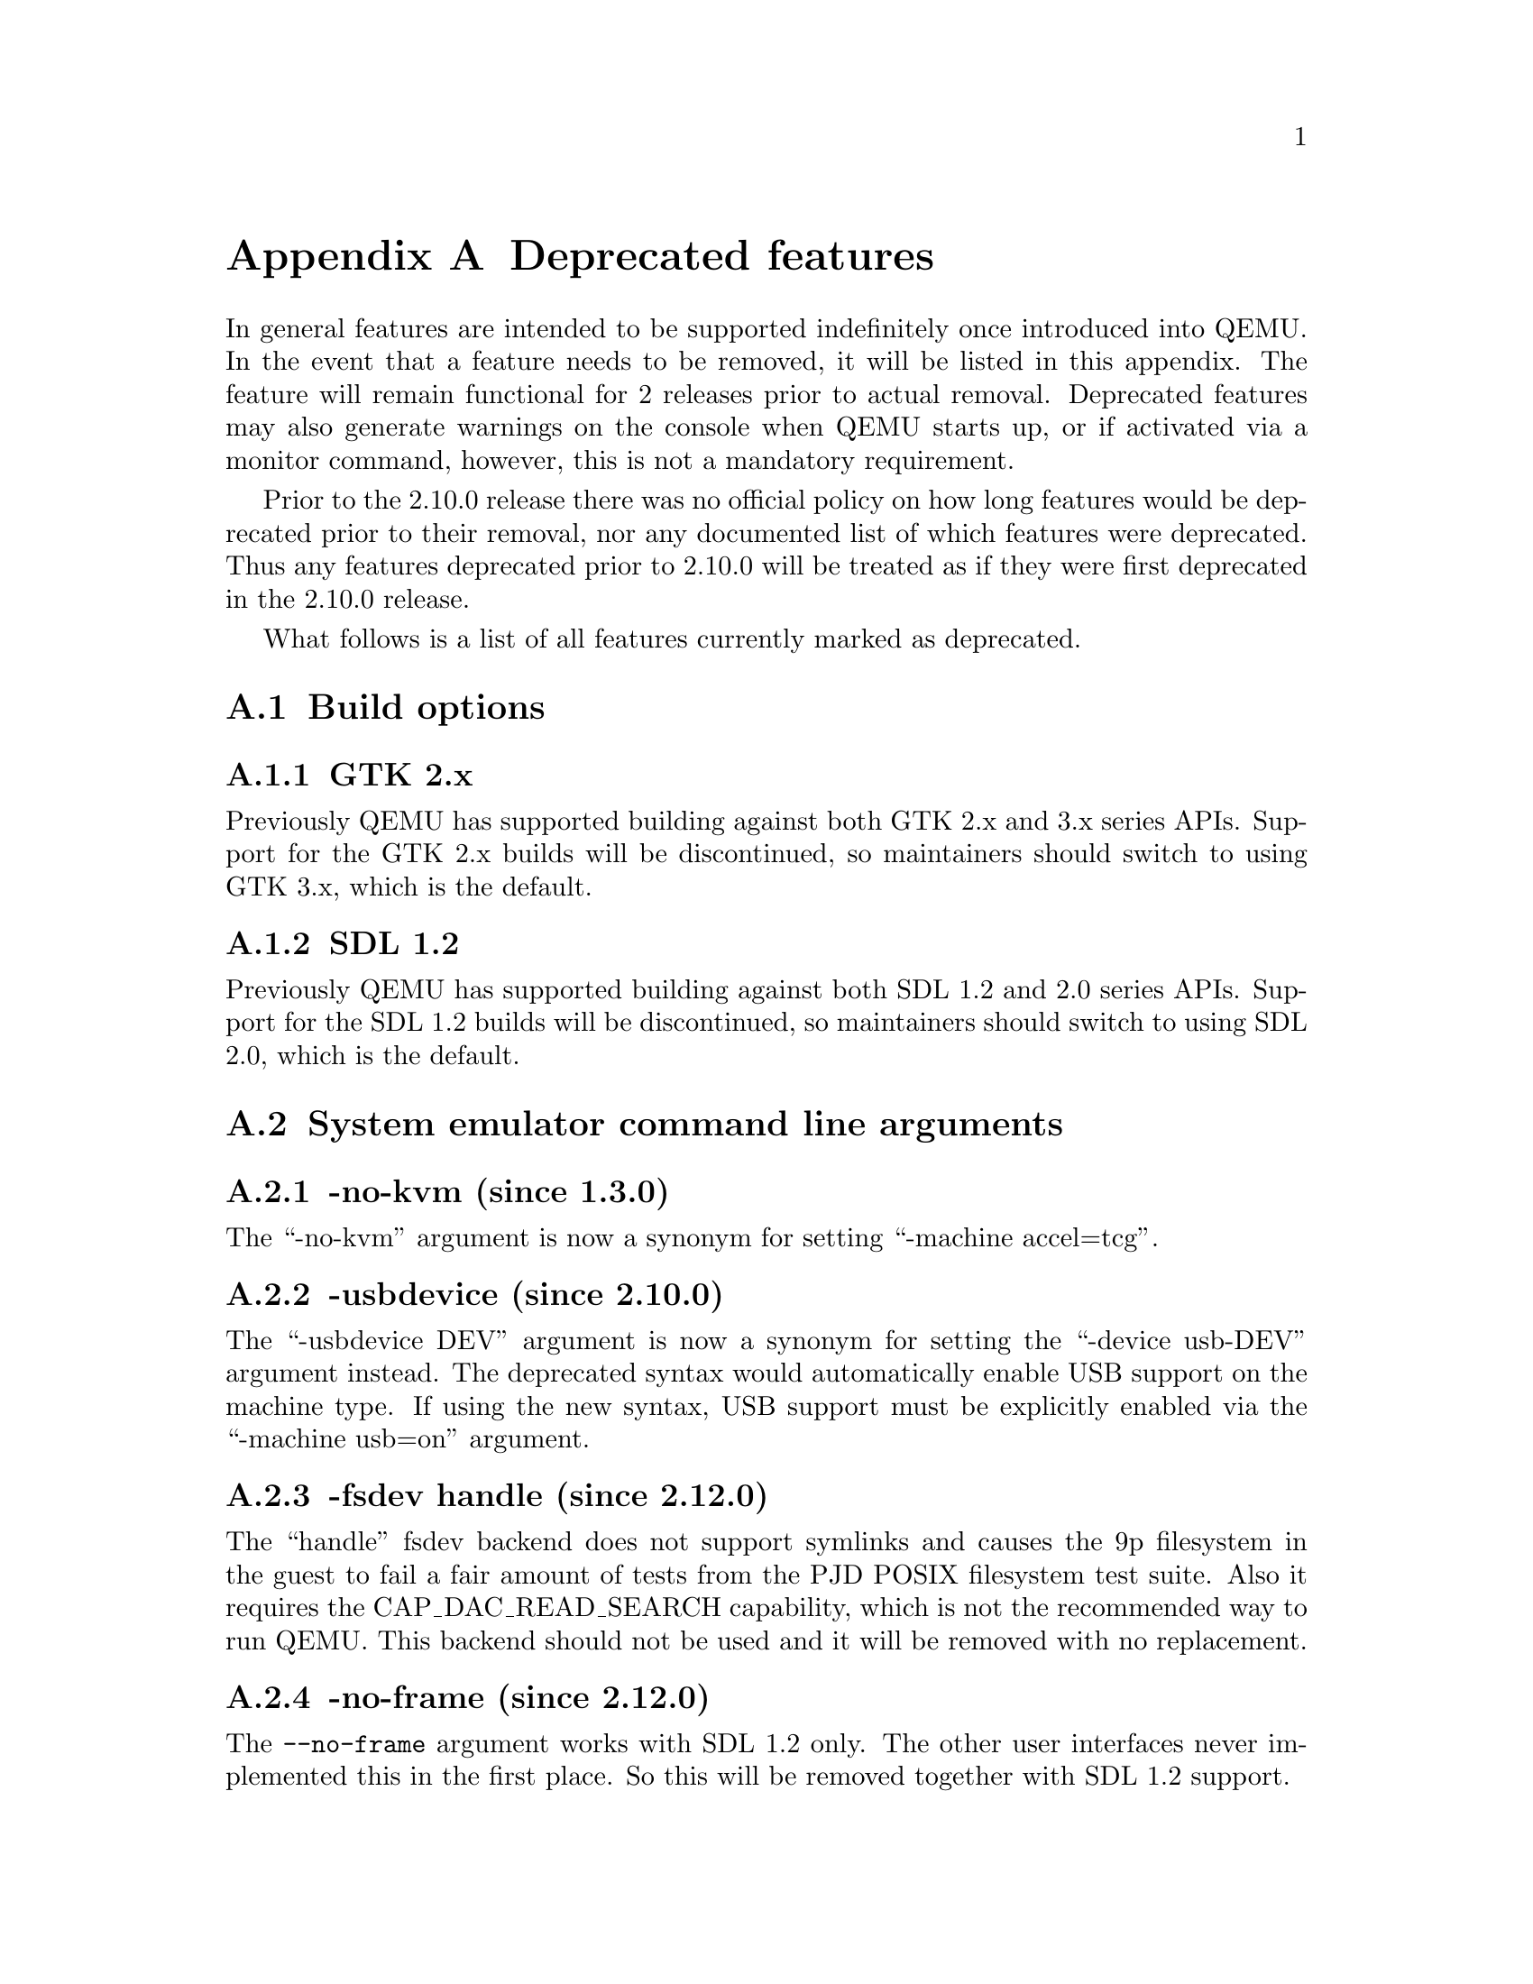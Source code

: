 @node Deprecated features
@appendix Deprecated features

In general features are intended to be supported indefinitely once
introduced into QEMU. In the event that a feature needs to be removed,
it will be listed in this appendix. The feature will remain functional
for 2 releases prior to actual removal. Deprecated features may also
generate warnings on the console when QEMU starts up, or if activated
via a monitor command, however, this is not a mandatory requirement.

Prior to the 2.10.0 release there was no official policy on how
long features would be deprecated prior to their removal, nor
any documented list of which features were deprecated. Thus
any features deprecated prior to 2.10.0 will be treated as if
they were first deprecated in the 2.10.0 release.

What follows is a list of all features currently marked as
deprecated.

@section Build options

@subsection GTK 2.x

Previously QEMU has supported building against both GTK 2.x
and 3.x series APIs. Support for the GTK 2.x builds will be
discontinued, so maintainers should switch to using GTK 3.x,
which is the default.

@subsection SDL 1.2

Previously QEMU has supported building against both SDL 1.2
and 2.0 series APIs. Support for the SDL 1.2 builds will be
discontinued, so maintainers should switch to using SDL 2.0,
which is the default.

@section System emulator command line arguments

@subsection -no-kvm (since 1.3.0)

The ``-no-kvm'' argument is now a synonym for setting
``-machine accel=tcg''.

@subsection -usbdevice (since 2.10.0)

The ``-usbdevice DEV'' argument is now a synonym for setting
the ``-device usb-DEV'' argument instead. The deprecated syntax
would automatically enable USB support on the machine type.
If using the new syntax, USB support must be explicitly
enabled via the ``-machine usb=on'' argument.

@subsection -fsdev handle (since 2.12.0)

The ``handle'' fsdev backend does not support symlinks and causes the 9p
filesystem in the guest to fail a fair amount of tests from the PJD POSIX
filesystem test suite. Also it requires the CAP_DAC_READ_SEARCH capability,
which is not the recommended way to run QEMU. This backend should not be
used and it will be removed with no replacement.

@subsection -no-frame (since 2.12.0)

The @code{--no-frame} argument works with SDL 1.2 only. The other user
interfaces never implemented this in the first place. So this will be
removed together with SDL 1.2 support.

@subsection -virtioconsole (since 3.0.0)

Option @option{-virtioconsole} has been replaced by
@option{-device virtconsole}.

@subsection -clock (since 3.0.0)

The @code{-clock} option is ignored since QEMU version 1.7.0. There is no
replacement since it is not needed anymore.

@subsection -enable-hax (since 3.0.0)

The @option{-enable-hax} option has been replaced by @option{-accel hax}.
Both options have been introduced in QEMU version 2.9.0.

@subsection -drive file=json:@{...@{'driver':'file'@}@} (since 3.0)

The 'file' driver for drives is no longer appropriate for character or host
devices and will only accept regular files (S_IFREG). The correct driver
for these file types is 'host_cdrom' or 'host_device' as appropriate.

@section QEMU Machine Protocol (QMP) commands

@subsection block-dirty-bitmap-add "autoload" parameter (since 2.12.0)

"autoload" parameter is now ignored. All bitmaps are automatically loaded
from qcow2 images.

@subsection query-cpus (since 2.12.0)

The ``query-cpus'' command is replaced by the ``query-cpus-fast'' command.

@subsection query-cpus-fast "arch" output member (since 3.0.0)

The ``arch'' output member of the ``query-cpus-fast'' command is
replaced by the ``target'' output member.

@section System emulator devices

@subsection ivshmem (since 2.6.0)

The ``ivshmem'' device type is replaced by either the ``ivshmem-plain''
or ``ivshmem-doorbell`` device types.

@section System emulator machines

@subsection pc-0.10 and pc-0.11 (since 3.0)

These machine types are very old and likely can not be used for live migration
from old QEMU versions anymore. A newer machine type should be used instead.

@subsection prep (PowerPC) (since 3.1)

This machine type uses an unmaintained firmware, broken in lots of ways,
and unable to start post-2004 operating systems. 40p machine type should be
used instead.

@section Device options

@subsection Block device options

@subsubsection "backing": "" (since 2.12.0)

In order to prevent QEMU from automatically opening an image's backing
chain, use ``"backing": null'' instead.

@subsubsection rbd keyvalue pair encoded filenames: "" (since 3.1.0)

Options for ``rbd'' should be specified according to its runtime options,
like other block drivers.  Legacy parsing of keyvalue pair encoded
filenames is useful to open images with the old format for backing files;
These image files should be updated to use the current format.

Example of legacy encoding:

@code{json:@{"file.driver":"rbd", "file.filename":"rbd:rbd/name"@}}

The above, converted to the current supported format:

@code{json:@{"file.driver":"rbd", "file.pool":"rbd", "file.image":"name"@}}

@subsection vio-spapr-device device options

@subsubsection "irq": "" (since 3.0.0)

The ``irq'' property is obsoleted.
